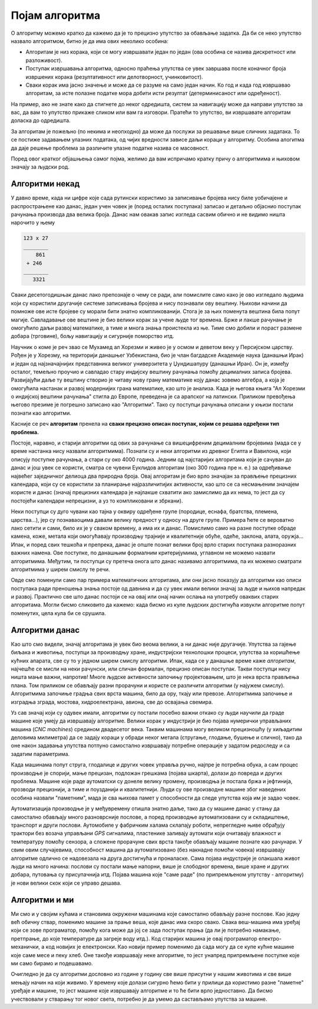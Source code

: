 Појам алгоритма
===============

О алгоритму можемо кратко да кажемо да је то прецизно упутство за обављање задатка. Да би се неко упутство назвало алгоритмом, битно је да има ових неколико особина:

- Алгоритам је низ корака, који се могу извршавати један по један (ова особина се назива дискретност или разложивост).
- Поступак извршавања алгоритма, односно праћења упутства се увек завршава после коначног броја извршених корака (резултативност или делотворност, учинковитост).
- Сваки корак има јасно значење и може да се разуме на само један начин. Ко год и када год извршавао алгоритам, за исте полазне податке мора добити исти резултат (детерминисаност или одређеност).

На пример, ако не знате како да стигнете до неког одредишта, систем за навигацију може да направи упутство за вас, да вам то упутство прикаже сликом или вам га изговори. Пратећи то упутство, ви извршавате алгоритам доласка до одредишта.

За алгоритам је пожељно (по некима и неопходно) да може да послужи за решавање више сличних задатака. То се постиже задавањем улазних података, од чијих вредности зависе даљи кораци у алгоритму. Особина алогитма да даје решење проблема за различите улазне податке назива се масовност.

Поред овог кратког објашњења самог појма, желимо да вам испричамо кратку причу о алгоритмима и њиховом значају за људски род.

Алгоритми некад
---------------

У давно време, када ни цифре које сада рутински користимо за записивање бројева нису биле уобичајене и распрострањене као данас, један учен човек је (поред осталих поступака) записао и детаљно објаснио поступак рачунања производа два велика броја. Данас нам овакав запис изгледа сасвим обично и не видимо ништа нарочито у њему

.. code::

    123 x 27
    ________
        861
     + 246
    ________
       3321       

Сваки десетогодишњак данас лако препознаје о чему се ради, али помислите само како је ово изгледало људима који су користили другачије системе записивања бројева и нису познавали ову вештину. Њихови начини да помноже ове исте бројеве су морали бити знатно компликованији. Стога је за њих поменута вештина била попут магије. Савладавање ове вештине је био велики корак за учене људе тог времена. Брже и лакше рачунање је омогућило даљи развој математике, а тиме и многа знања проистекла из ње. Тиме смо добили и пораст размене добара (трговине), бољу навигацију и сигурније поморство итд.

Научник о коме је реч звао се Мухамед ал Хорезми и живео је у осмом и деветом веку у Персијском царству. Рођен је у Хорезму, на територији данашњег Узбекистана, био је члан багдадске Академије наука (данашњи Ирак) и један од најзначајнијих представника великог универзитета у Џундишапуру (данашњи Иран). Он је, између осталог, темељно проучио и савладао стару индијску вештину рачунања помоћу децималних записа бројева.  Развијајући даље ту вештину створио је читаву нову грану математике коју данас зовемо алгебра, а која је омогућила настанак и развој модернијих грана математике, као што је анализа. Када је његова књига "Ал Хорезми о индијској вештини рачунања" стигла до Европе, преведена је са арапског на латински. Приликом превођења његово презиме је погрешно записано као "Алгоритми". Тако су поступци рачунања описани у књизи постали познати као алгоритми.

Касније се реч **алгоритам** пренела на **сваки прецизно описан поступак, којим се решава одређени тип проблема.**

Постоје, наравно, и старији алгоритми од ових за рачунање са вишецифреним децималним бројевима (мада се у време настанка нису назвали алгоритмима). Познати су и неки алгоритми из древног Египта и Вавилона, који описују поступке рачунања, а стари су око 4000 година. Једним од најстаријих алгоритама који је сачуван до данас и још увек се користи, сматра се чувени Еуклидов алгоритам (око 300 година пре н. е.) за одређивање највећег заједничког делиоца два природна броја. Овај алгоритам је био врло значајан за прављење прецизних календара, који су се користили за планирање најразличитијих активности, као што се са несмањеним значајем користе и данас (значај прецизних календара је најлакше схватити ако замислимо да их нема, то јест да су постојећи календари непрецизни, а уз то компликовани и збркани).

Неки поступци су дуго чувани као тајна у оквиру одређене групе (породице, еснафа, братства, племена, царства...), јер су познаваоцима давали велику предност у односу на друге групе. Примера ћете се вероватно лако сетити и сами, било их је у сваком времену, а има их и данас. Помислимо само на разне поступке обраде камена, коже, метала који омогућавају производњу трајније и квалитетније обуће, одеће, заклона, алата, оружја... Ипак, и поред свих тешкоћа и препрека, данас је опште познат велики број врло старих поступака разноразних важних намена. Ове поступке, по данашњим формалним критеријумима, углавном не можемо назвати алгоритмима. Међутим, ти поступци су претеча онога што данас називамо алгоритмима, па их можемо сматрати алгоритмима у ширем смислу те речи.

Овде смо поменули само пар примера математичких алгоритама, али они јасно показују да алгоритми као описи поступака ради преношења знања постоје од давнина и да су увек имали велики значај за људе и њихов напредак и развој. Практично све што данас постоји се на овај или онај начин ослања на употребу оваквих старих алгоритама. Могли бисмо сликовито да кажемо: када бисмо из куле људских достигнућа извукли алгоритме попут поменутих, цела кула би се срушила.

Алгоритми данас
---------------

Као што смо видели, значај алгоритама је увек био веома велики, а ни данас није другачије. Упутства за гајење биљака и животиња, поступци за производњу хране, индустријски технолошки процеси, упутства за коришћење кућних апарата, све су то у једном ширем смислу алгоритми. Ипак, када се у данашње време каже *алгоритам*, најчешће се мисли на неки рачунски, или сличан формалан, прецизно описан поступак. Такви поступци нису ништа мање важни, напротив! Многе људске активности започињу пројектовањем, што је нека врста прављења плана. Том приликом се обављају разни прорачуни и користе се различити алгоритми (у најужем смислу). Алгоритмима започиње градња свих врста машина, било да ору, ткају или превозе. Алгоритмима започиње и изградња зграда, мостова, хидроелектрана, авиона, све до освајања свемира.

Уз сав значај који су одувек имали, алгоритми су постали посебно важни откако су људи научили да граде машине које умеју да извршавају алгоритме. Велики корак у индустрији је био појава нумерички управљаних машина (*CNC machines*) средином двадесетог века. Таквим машинама могу великом прецизношћу (у хиљадитим деловима милиметра) да се задају кораци у обради неког метала (стругање, глодање, бушење и слично), тако да оне након задавања упутства потпуно самостално извршавају потребне операције у задатом редоследу и са задатим параметрима. 

Када машинама попут струга, глодалице и других човек управља ручно, најпре је потребна обука, а сам процес производње је спорији, мање прецизан, подложан грешкама (појава шкарта), долази до повреда и других проблема. Машине које раде аутоматски су донеле велику промену, производња је постала бржа и јефтинија, прозводи прецизнији, а тиме и поузданији и квалитетнији. Људи су ове производне машине због наведених особина назвали "паметним", мада је сва њихова памет у способности да следе упутства која им је задао човек.

Аутоматизација производње је у међувремену отишла знатно даље, тако да су машине данас у стању да самостално обављају много разноврсније послове, а поред производње аутоматизовани су и складиштење, транспорт и други послови. Аутомобиле у фабричким халама склапају роботи, непрегледне њиве обрађују трактори без возача управљани *GPS* сигналима, пластенике заливају аутомати који очитавају влажност и температуру помоћу сензора, а сложене прорачуне свих врста такође обављају машине познате као рачунари. У свим овим случајевима, способност машина да аутоматизовано (без накнадне помоћи човека) извршавају алгоритме одлично се надовезала на друга достигнућа и проналаске. Сама појава индустрије је олакшала живот људи на много начина: послови су постали мање напорни, више је слободног времена, више хране и других добара, путовања су присупачнија итд. Појава машина које "саме раде" (по припремљеном упутству - алгоритму) је нови велики скок који се управо дешава.

Алгоритми и ми
--------------

Ми смо и у својим кућама и становима окружени машинама које самостално обављају разне послове. Као једну већ обичну ствар, поменимо машине за прање веша, које данас има скоро свако. Свака веш-машина има уређај који се зове програматор, помоћу кога може да јој се зада поступак прања (да ли је потребно намакање, претпрање, до које температуре да загреје воду итд.). Код старијих машина је овај програматор електро-механички, а код новијих је електронски. Као новији пример поменимо да сада могу да се купе кућне машине које саме месе и пеку хлеб. Оне такође извршавају неке алгоритме, то јест унапред припремљене поступке које ми само бирамо и подешавамо.

Очигледно је да су алгоритми дословно из године у годину све више присутни у нашим животима и све више мењају начин на који живимо. У времену које долази сигурно ћемо бити у прилици да користимо разне "паметне" уређаје и машине, то јест машине које извршавају алгоритме и то ће бити врло једноставно. Да бисмо учествовали у стварању тог новог света, потребно је да умемо да састављамо упутства за машине.

